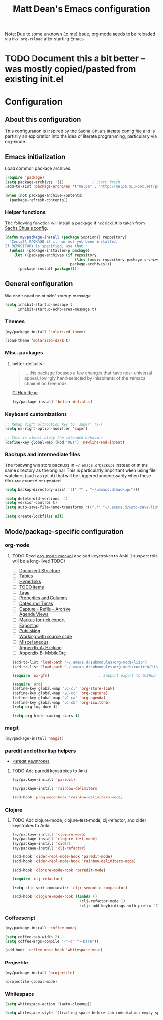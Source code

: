 #+TITLE: Matt Dean's Emacs configuration
#+OPTIONS: toc:4 h:4

Note: Due to some unknown (to me) issue, org-mode needs to be reloaded
via =M-x org-reload= after starting Emacs

* TODO Document this a bit better -- was mostly copied/pasted from existing init.el

* Configuration
** About this configuration
   
   This configuration is inspired by the [[http://dl.dropboxusercontent.com/u/3968124/sacha-emacs.html#sec-1][Sacha Chua's literate config
   file]] and is partially an exploration into the idea of literate
   programming, particularly via org-mode.

** Emacs initialization

Load common package archives.

#+BEGIN_SRC emacs-lisp
  (require 'package)
  (setq package-archives '())             ; Start fresh
  (add-to-list 'package-archives '("melpa" . "http://melpa.milkbox.net/packages/") t)
  
  (when (not package-archive-contents)
    (package-refresh-contents))
#+END_SRC

*** Helper functions

The following function will install a package if needed. It is taken from [[http://dl.dropboxusercontent.com/u/3968124/sacha-emacs.html#sec-1-3-5][Sacha
Chua's config]].

#+BEGIN_SRC emacs-lisp
  (defun my/package-install (package &optional repository)
    "Install PACKAGE if it has not yet been installed.
  If REPOSITORY is specified, use that."
    (unless (package-installed-p package)
      (let ((package-archives (if repository
                                  (list (assoc repository package-archives))
                                package-archives)))
        (package-install package))))
#+END_SRC

** General configuration

We don't need no stinkin' startup message

#+BEGIN_SRC emacs-lisp
  (setq inhibit-startup-message t
        inhibit-startup-echo-area-message t)
#+END_SRC

*** Themes

#+BEGIN_SRC emacs-lisp
  (my/package-install 'solarized-theme)

  (load-theme 'solarized-dark t)
#+END_SRC

*** Misc. packages

**** better-defaults

#+BEGIN_QUOTE
... this package focuses a few changes that have near-universal appeal, lovingly hand-selected by inhabitants of the #emacs channel on Freenode.
#+END_QUOTE

[[https://github.com/technomancy/better-defaults][GitHub Repo]]

#+BEGIN_SRC emacs-lisp
  (my/package-install 'better-defaults)
#+END_SRC

*** Keyboard customizations

#+BEGIN_SRC emacs-lisp
  ;; Remap right alt/option key to 'super' (s-)
  (setq ns-right-option-modifier 'super)

  ;; This is almost alway the intended behavior
  (define-key global-map (kbd "RET") 'newline-and-indent)
#+END_SRC
*** Backups and intermediate files 

The following will store backups in =~/.emacs.d/backups= instead of in
the same directory as the original. This is particularly important
when using file watchers (such as grunt) that will be triggered
unnecessarily when these files are created or updated.

#+BEGIN_SRC emacs-lisp
  (setq backup-directory-alist '((".*" . "~/.emacs.d/backups")))

  (setq delete-old-versions -1)
  (setq version-control t)
  (setq auto-save-file-name-transforms '((".*" "~/.emacs.d/auto-save-list" t)))  

  (setq create-lockfiles nil)
#+END_SRC

** Mode/package-specific configuration

*** org-mode

**** TODO Read [[http://orgmode.org/org.html][org-mode manual]] and add keystrokes to Anki (I suspect this will be a long-lived TODO)

 * [ ] [[http://orgmode.org/org.html#Document-Structure][Document Structure]]
 * [ ] [[http://orgmode.org/org.html#Tables][Tables]]
 * [ ] [[http://orgmode.org/org.html#Hyperlinks][Hyperlinks]]
 * [ ] [[http://orgmode.org/org.html#TODO-Items][TODO Items]]
 * [ ] [[http://orgmode.org/org.html#Tags][Tags]]
 * [ ] [[http://orgmode.org/org.html#Properties-and-Columns][Properties and Columns]]
 * [ ] [[http://orgmode.org/org.html#Dates-and-Times][Dates and Times]]
 * [ ] [[http://orgmode.org/org.html#Capture-_002d-Refile-_002d-Archive][Capture - Refile - Archive]]
 * [ ] [[http://orgmode.org/org.html#Agenda-Views][Agenda Views]]
 * [ ] [[http://orgmode.org/org.html#Markup][Markup for rich export]]
 * [ ] [[http://orgmode.org/org.html#Exporting][Exporting]]
 * [ ] [[http://orgmode.org/org.html#Publishing][Publishing]]
 * [ ] [[http://orgmode.org/org.html#Working-With-Source-Code][Working with source code]]
 * [ ] [[http://orgmode.org/org.html#Miscellaneous][Miscellaneous]]
 * [ ] [[http://orgmode.org/org.html#Hacking][Appendix A: Hacking]]
 * [ ] [[http://orgmode.org/org.html#MobileOrg][Appendix B: MobileOrg]]

#+BEGIN_SRC emacs-lisp
  (add-to-list 'load-path "~/.emacs.d/submodules/org-mode/lisp")
  (add-to-list 'load-path "~/.emacs.d/submodules/org-mode/contrib/lisp")
    
  (require 'ox-gfm)                       ; Support export to GitHub Flavored Markdown

  (require 'org)
  (define-key global-map "\C-cl" 'org-store-link)
  (define-key global-map "\C-cc" 'org-capture)
  (define-key global-map "\C-ca" 'org-agenda)
  (define-key global-map "\C-cb" 'org-iswitchb)
  (setq org-log-done t)

  (setq org-hide-leading-stars t)
#+END_SRC

*** magit

#+BEGIN_SRC emacs-lisp
  (my/package-install 'magit)
#+END_SRC

*** paredit and other lisp helpers

  * [[http://mumble.net/~campbell/emacs/paredit.html][Paredit Keystrokes]]

**** TODO Add paredit keystrokes to Anki

#+BEGIN_SRC emacs-lisp
  (my/package-install 'paredit)

  (my/package-install 'rainbow-delimiters)

  (add-hook 'prog-mode-hook 'rainbow-delimiters-mode)
#+END_SRC

*** Clojure
    
***** TODO Add clojure-mode, clojure-test-mode, clj-refactor, and cider keystrokes to Anki

#+BEGIN_SRC emacs-lisp
  (my/package-install 'clojure-mode)
  (my/package-install 'clojure-test-mode)
  (my/package-install 'cider)
  (my/package-install 'clj-refactor)

  (add-hook 'cider-repl-mode-hook 'paredit-mode)
  (add-hook 'cider-repl-mode-hook 'rainbow-delimiters-mode)

  (add-hook 'clojure-mode-hook 'paredit-mode)

  (require 'clj-refactor)

  (setq cljr-sort-comparator 'cljr-semantic-comparator)

  (add-hook 'clojure-mode-hook (lambda ()
                                 (clj-refactor-mode 1)
                                 (cljr-add-keybindings-with-prefix "C-c C-m")))
#+END_SRC

*** Coffeescript

#+BEGIN_SRC emacs-lisp
  (my/package-install 'coffee-mode)

  (setq coffee-tab-width 2)
  (setq coffee-args-compile '("-c" "--bare"))

  (add-hook 'coffee-mode-hook 'whitespace-mode)
#+END_SRC

*** Projectile

#+BEGIN_SRC emacs-lisp
  (my/package-install 'projectile)

  (projectile-global-mode)
#+END_SRC

*** Whitespace

#+BEGIN_SRC emacs-lisp
  (setq whitespace-action '(auto-cleanup))

  (setq whitespace-style '(trailing space-before-tab indentation empty space-after-tab))
#+END_SRC
